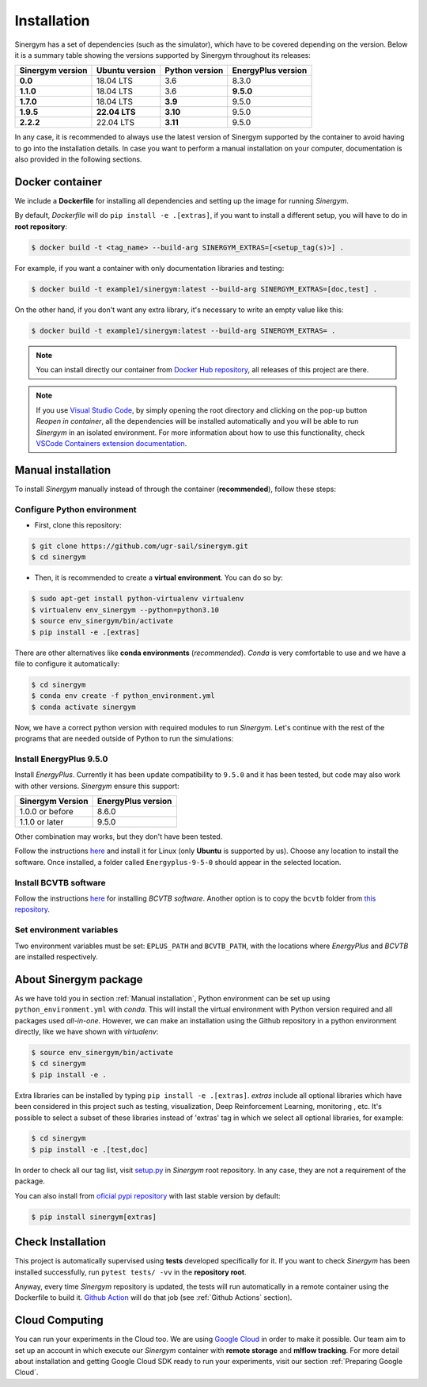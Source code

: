 ############
Installation
############

Sinergym has a set of dependencies (such as the simulator), which have 
to be covered depending on the version. Below it is a summary table showing 
the versions supported by Sinergym throughout its releases:

+----------------------+--------------------+--------------------+------------------------+
| **Sinergym version** | **Ubuntu version** | **Python version** | **EnergyPlus version** |
+----------------------+--------------------+--------------------+------------------------+
| **0.0**              | 18.04 LTS          | 3.6                | 8.3.0                  |
+----------------------+--------------------+--------------------+------------------------+
| **1.1.0**            | 18.04 LTS          | 3.6                | **9.5.0**              |
+----------------------+--------------------+--------------------+------------------------+
| **1.7.0**            | 18.04 LTS          | **3.9**            | 9.5.0                  |
+----------------------+--------------------+--------------------+------------------------+
| **1.9.5**            | **22.04 LTS**      | **3.10**           | 9.5.0                  |
+----------------------+--------------------+--------------------+------------------------+
| **2.2.2**            | 22.04 LTS          | **3.11**           | 9.5.0                  |
+----------------------+--------------------+--------------------+------------------------+

In any case, it is recommended to always use the latest version of Sinergym 
supported by the container to avoid having to go into the installation details. 
In case you want to perform a manual installation on your computer, documentation 
is also provided in the following sections.

****************
Docker container
****************

We include a **Dockerfile** for installing all dependencies and setting
up the image for running *Sinergym*. 

By default, *Dockerfile* will do ``pip install -e .[extras]``, if you want 
to install a different setup, you will have to do in **root repository**:

.. code:: sh

    $ docker build -t <tag_name> --build-arg SINERGYM_EXTRAS=[<setup_tag(s)>] .

For example, if you want a container with only documentation libraries 
and testing:

.. code:: sh

    $ docker build -t example1/sinergym:latest --build-arg SINERGYM_EXTRAS=[doc,test] .

On the other hand, if you don't want any extra library, it's necessary 
to write an empty value like this:

.. code:: sh

    $ docker build -t example1/sinergym:latest --build-arg SINERGYM_EXTRAS= .

.. note:: You can install directly our container from 
          `Docker Hub repository <https://hub.docker.com/repository/docker/sailugr/sinergym>`__, 
          all releases of this project are there.

.. note:: If you use `Visual Studio Code <https://code.visualstudio.com/>`__, 
          by simply opening the root directory and clicking on the pop-up button 
          *Reopen in container*, all the dependencies will be installed automatically 
          and you will be able to run *Sinergym* in an isolated environment.
          For more information about how to use this functionality, 
          check `VSCode Containers extension documentation <https://code.visualstudio.com/docs/remote/containers>`__.

*******************
Manual installation
*******************

To install *Sinergym* manually instead of through the container (**recommended**), 
follow these steps:

Configure Python environment
~~~~~~~~~~~~~~~~~~~~~~~~~~~~~~~~

* First, clone this repository:

.. code:: sh

    $ git clone https://github.com/ugr-sail/sinergym.git
    $ cd sinergym

* Then, it is recommended to create a **virtual environment**. You can do so by:

.. code:: sh

    $ sudo apt-get install python-virtualenv virtualenv
    $ virtualenv env_sinergym --python=python3.10
    $ source env_sinergym/bin/activate
    $ pip install -e .[extras]

There are other alternatives like **conda environments** (*recommended*). 
*Conda* is very comfortable to use and we have a file to configure it automatically:

.. code:: sh
    
    $ cd sinergym
    $ conda env create -f python_environment.yml
    $ conda activate sinergym

Now, we have a correct python version with required modules to run *Sinergym*. 
Let's continue with the rest of the programs that are needed outside of Python 
to run the simulations:

Install EnergyPlus 9.5.0
~~~~~~~~~~~~~~~~~~~~~~~~~~~~

Install *EnergyPlus*. Currently it has been update compatibility to ``9.5.0`` and it has
been tested, but code may also work with other versions. *Sinergym* ensure this support:

+------------------+--------------------+
| Sinergym Version | EnergyPlus version |
+==================+====================+
| 1.0.0 or before  | 8.6.0              | 
+------------------+--------------------+
| 1.1.0 or later   | 9.5.0              | 
+------------------+--------------------+

Other combination may works, but they don't have been tested.

Follow the instructions `here <https://energyplus.net/downloads>`__ and
install it for Linux (only **Ubuntu** is supported by us). Choose any location
to install the software. Once installed, a folder called
``Energyplus-9-5-0`` should appear in the selected location.

Install BCVTB software
~~~~~~~~~~~~~~~~~~~~~~~~~

Follow the instructions
`here <https://simulationresearch.lbl.gov/bcvtb/Download>`__ for
installing *BCVTB software*. Another option is to copy the ``bcvtb``
folder from `this
repository <https://github.com/zhangzhizza/Gym-Eplus/tree/master/eplus_env/envs>`__.

Set environment variables
~~~~~~~~~~~~~~~~~~~~~~~~~~~~

Two environment variables must be set: ``EPLUS_PATH`` and
``BCVTB_PATH``, with the locations where *EnergyPlus* and *BCVTB* are
installed respectively.

***********************
About Sinergym package
***********************

As we have told you in section :ref:`Manual installation`, Python environment 
can be set up using ``python_environment.yml`` with *conda*. This will install 
the virtual environment with Python version required and all packages used 
*all-in-one*.
However, we can make an installation using the Github repository in a python 
environment directly, like we have shown with *virtualenv*:

.. code:: sh

    $ source env_sinergym/bin/activate
    $ cd sinergym
    $ pip install -e .

Extra libraries can be installed by typing ``pip install -e .[extras]``.
*extras* include all optional libraries which have been considered in this project such as 
testing, visualization, Deep Reinforcement Learning, monitoring , etc.
It's possible to select a subset of these libraries instead of 'extras' tag in which 
we select all optional libraries, for example:

.. code:: sh

    $ cd sinergym
    $ pip install -e .[test,doc]

In order to check all our tag list, visit `setup.py <https://github.com/ugr-sail/sinergym/blob/main/setup.py>`__ 
in *Sinergym* root repository. In any case, they are not a requirement of the package.

You can also install from `oficial pypi repository <https://pypi.org/project/sinergym/>`__ 
with last stable version by default:

.. code:: sh

    $ pip install sinergym[extras]

*******************
Check Installation
*******************

This project is automatically supervised using **tests** developed specifically for it. 
If you want to check *Sinergym* has been installed successfully, run ``pytest tests/ -vv`` 
in the **repository root**.

Anyway, every time *Sinergym* repository is updated, the tests will run automatically in a remote container 
using the Dockerfile to build it. `Github Action <https://docs.github.com/es/actions/>`__ will do that job 
(see :ref:`Github Actions` section).

****************
Cloud Computing
****************

You can run your experiments in the Cloud too. We are using `Google Cloud <https://cloud.google.com/>`__ 
in order to make it possible. Our team aim to set up an account in which execute our *Sinergym* container 
with **remote storage** and **mlflow tracking**.
For more detail about installation and getting Google Cloud SDK ready to run your experiments, 
visit our section :ref:`Preparing Google Cloud`.